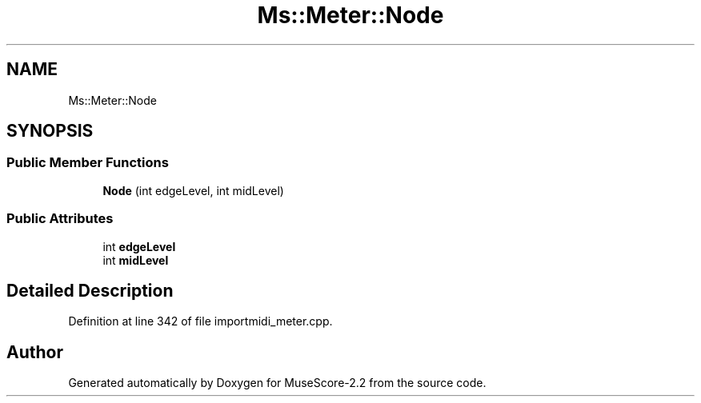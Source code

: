 .TH "Ms::Meter::Node" 3 "Mon Jun 5 2017" "MuseScore-2.2" \" -*- nroff -*-
.ad l
.nh
.SH NAME
Ms::Meter::Node
.SH SYNOPSIS
.br
.PP
.SS "Public Member Functions"

.in +1c
.ti -1c
.RI "\fBNode\fP (int edgeLevel, int midLevel)"
.br
.in -1c
.SS "Public Attributes"

.in +1c
.ti -1c
.RI "int \fBedgeLevel\fP"
.br
.ti -1c
.RI "int \fBmidLevel\fP"
.br
.in -1c
.SH "Detailed Description"
.PP 
Definition at line 342 of file importmidi_meter\&.cpp\&.

.SH "Author"
.PP 
Generated automatically by Doxygen for MuseScore-2\&.2 from the source code\&.
